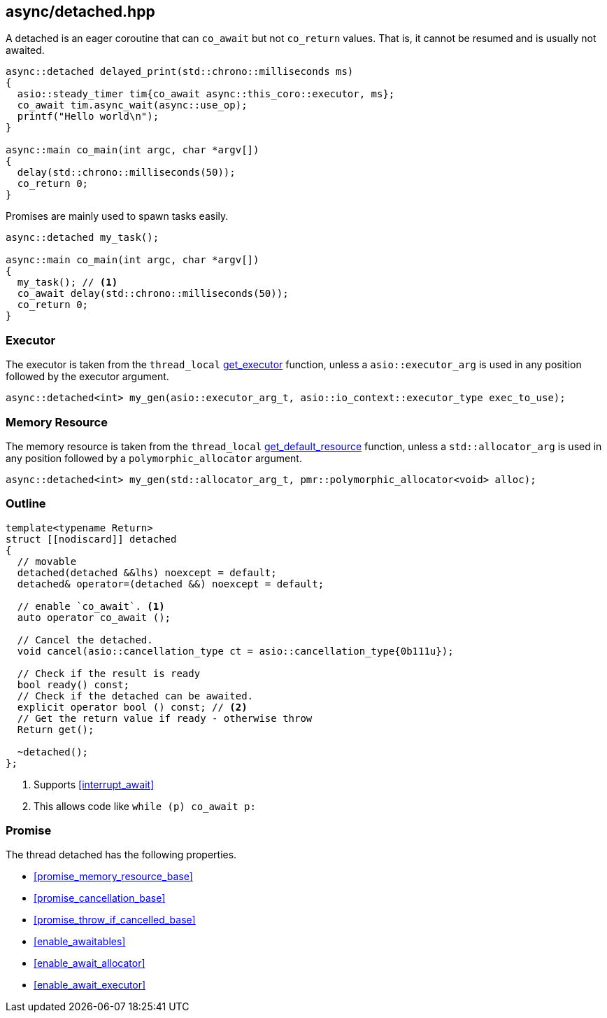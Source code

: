 [#detached]
== async/detached.hpp

A detached is an eager coroutine that can `co_await` but not `co_return` values.
That is, it cannot be resumed and is usually not awaited.

[source,cpp]
----
async::detached delayed_print(std::chrono::milliseconds ms)
{
  asio::steady_timer tim{co_await async::this_coro::executor, ms};
  co_await tim.async_wait(async::use_op);
  printf("Hello world\n");
}

async::main co_main(int argc, char *argv[])
{
  delay(std::chrono::milliseconds(50));
  co_return 0;
}
----

Promises are mainly used to spawn tasks easily.

[source,cpp]
----
async::detached my_task();

async::main co_main(int argc, char *argv[])
{
  my_task(); // <1>
  co_await delay(std::chrono::milliseconds(50));
  co_return 0;
}
----

=== Executor
[#detached-executor]

The executor is taken from the `thread_local` <<this_thread, get_executor>> function, unless a `asio::executor_arg` is used
in any position followed by the executor argument.

[source, cpp]
----
async::detached<int> my_gen(asio::executor_arg_t, asio::io_context::executor_type exec_to_use);
----

=== Memory Resource
[#detached-allocator]

The memory resource is taken from the `thread_local` <<this_thread, get_default_resource>> function,
unless a `std::allocator_arg` is used in any position followed by a `polymorphic_allocator` argument.

[source, cpp]
----
async::detached<int> my_gen(std::allocator_arg_t, pmr::polymorphic_allocator<void> alloc);
----

[#detached-outline]
=== Outline


[source,cpp]
----
template<typename Return>
struct [[nodiscard]] detached
{
  // movable
  detached(detached &&lhs) noexcept = default;
  detached& operator=(detached &&) noexcept = default;

  // enable `co_await`. <1>
  auto operator co_await ();

  // Cancel the detached.
  void cancel(asio::cancellation_type ct = asio::cancellation_type{0b111u});

  // Check if the result is ready
  bool ready() const;
  // Check if the detached can be awaited.
  explicit operator bool () const; // <2>
  // Get the return value if ready - otherwise throw
  Return get();

  ~detached();
};
----
<1> Supports <<interrupt_await>>
<2> This allows code like `while (p) co_await p:`

[#detached-detached]
=== Promise

The thread detached has the following properties.

- <<promise_memory_resource_base>>
- <<promise_cancellation_base>>
- <<promise_throw_if_cancelled_base>>
- <<enable_awaitables>>
- <<enable_await_allocator>>
- <<enable_await_executor>>

